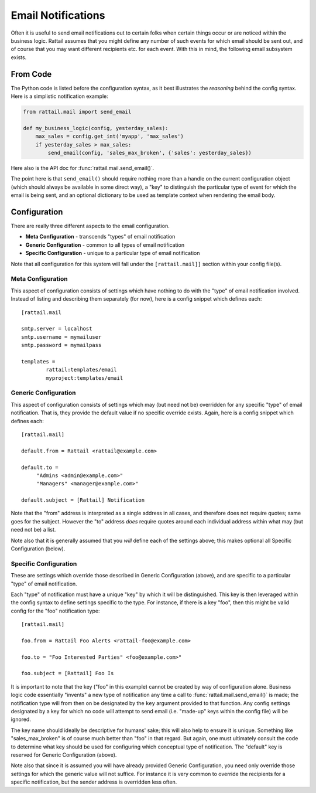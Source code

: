 .. -*- coding: utf-8 -*-

Email Notifications
===================

Often it is useful to send email notifications out to certain folks when
certain things occur or are noticed within the business logic.  Rattail assumes
that you might define any number of such events for which email should be sent
out, and of course that you may want different recipients etc. for each event.
With this in mind, the following email subsystem exists.


From Code
---------

The Python code is listed before the configuration syntax, as it best
illustrates the *reasoning* behind the config syntax.  Here is a simplistic
notification example:

.. code-block:: python

   from rattail.mail import send_email

   def my_business_logic(config, yesterday_sales):
       max_sales = config.get_int('myapp', 'max_sales')
       if yesterday_sales > max_sales:
           send_email(config, 'sales_max_broken', {'sales': yesterday_sales})

Here also is the API doc for :func:`rattail.mail.send_email()`.

The point here is that ``send_email()`` should require nothing more than a
handle on the current configuration object (which should always be available in
some direct way), a "key" to distinguish the particular type of event for which
the email is being sent, and an optional dictionary to be used as template
context when rendering the email body.


Configuration
-------------

There are really three different aspects to the email configuration.

* **Meta Configuration** - transcends "types" of email notification
* **Generic Configuration** - common to all types of email notification
* **Specific Configuration** - unique to a particular type of email notification

Note that all configuration for this system will fall under the
``[rattail.mail]]`` section within your config file(s).


Meta Configuration
^^^^^^^^^^^^^^^^^^

This aspect of configuration consists of settings which have nothing to do with
the "type" of email notification involved.  Instead of listing and describing
them separately (for now), here is a config snippet which defines each::

   [rattail.mail

   smtp.server = localhost
   smtp.username = mymailuser
   smtp.password = mymailpass

   templates =
           rattail:templates/email
           myproject:templates/email

.. todo::
   Need to explain current limitations of SMTP authentication.

.. todo::
   Need to properly explain email template path setting.


Generic Configuration
^^^^^^^^^^^^^^^^^^^^^

This aspect of configuration consists of settings which may (but need not be)
overridden for any specific "type" of email notification.  That is, they
provide the default value if no specific override exists.  Again, here is a
config snippet which defines each::

   [rattail.mail]

   default.from = Rattail <rattail@example.com>

   default.to =
        "Admins <admin@example.com>"
        "Managers" <manager@example.com>"

   default.subject = [Rattail] Notification

Note that the "from" address is interpreted as a single address in all cases,
and therefore does not require quotes; same goes for the subject.  However the
"to" address *does* require quotes around each individual address within what
may (but need not be) a list.

Note also that it is generally assumed that you *will* define each of the
settings above; this makes optional all Specific Configuration (below).


Specific Configuration
^^^^^^^^^^^^^^^^^^^^^^

These are settings which override those described in Generic Configuration
(above), and are specific to a particular "type" of email notification.

Each "type" of notification must have a unique "key" by which it will be
distinguished.  This key is then leveraged within the config syntax to define
settings specific to the type.  For instance, if there is a key "foo", then
this might be valid config for the "foo" notification type::

   [rattail.mail]

   foo.from = Rattail Foo Alerts <rattail-foo@example.com>

   foo.to = "Foo Interested Parties" <foo@example.com>"

   foo.subject = [Rattail] Foo Is

It is important to note that the key ("foo" in this example) cannot be created
by way of configuration alone.  Business logic code essentially "invents" a new
type of notification any time a call to :func:`rattail.mail.send_email()` is
made; the notification type will from then on be designated by the ``key``
argument provided to that function.  Any config settings designated by a key
for which no code will attempt to send email (i.e. "made-up" keys within the
config file) will be ignored.

The key name should ideally be descriptive for humans' sake; this will also
help to ensure it is unique.  Something like "sales_max_broken" is of course
much better than "foo" in that regard.  But again, one must ultimately consult
the code to determine what key should be used for configuring which conceptual
type of notification.  The "default" key is reserved for Generic Configuration
(above).

Note also that since it is assumed you will have already provided Generic
Configuration, you need only override those settings for which the generic
value will not suffice.  For instance it is very common to override the
recipients for a specific notification, but the sender address is overridden
less often.


.. Templates
.. ---------

.. Currently there is only support for `Mako`_ templates.  It is assumed that
.. adding support for others would be trivial, but the reason for which to do so
.. has yet to present itself.

.. .. _Mako: http://www.makotemplates.org/
